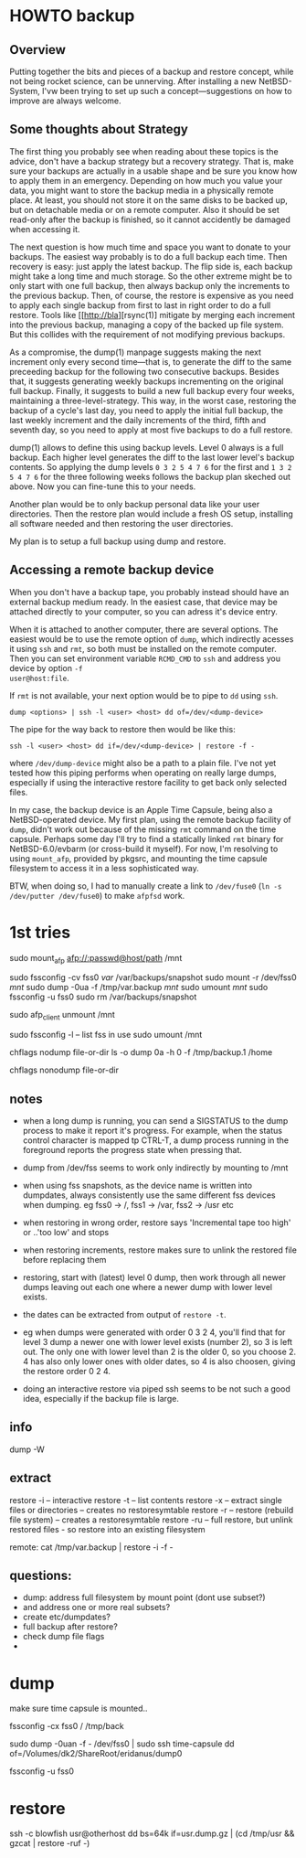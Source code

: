 * HOWTO backup

** Overview

Putting together the bits and pieces of a backup and restore concept,
while not being rocket science, can be unnerving. After installing a new NetBSD-System,
I'vw been trying to set up such a concept---suggestions on
how to improve are always welcome.

** Some thoughts about Strategy

The first thing you probably see when reading about these topics is
the advice, don't have a backup strategy but a recovery strategy. That
is, make sure your backups are actually in a usable shape and
be sure you know how to apply them in an emergency. Depending on how
much you value your data, you might want to store the backup media in
a physically remote place. At least, you should not store it on the
same disks to be backed up, but on detachable media or on a remote
computer. Also it should be set read-only after the backup is
finished, so it cannot accidently be damaged when accessing it.

The next question is how much time and space you want to donate to
your backups. The easiest way probably is to do a full backup each
time. Then recovery is easy: just apply the latest backup. The flip
side is, each backup might take a long time and much storage. So the
other extreme might be to only start with one full backup, then always
backup only the increments to the previous backup. Then, of course,
the restore is expensive as you need to apply each single backup from
first to last in right order to do a full restore. Tools like
[[http://bla][rsync(1)] mitigate by merging each increment into the
previous backup, managing a copy of the backed up file system. But
this collides with the requirement of not modifying previous backups.

As a compromise, the dump(1) manpage suggests making the next
increment only every second time---that is, to generate the diff to
the same preceeding backup for the following two consecutive backups.
Besides that, it suggests generating weekly backups incrementing on
the original full backup. Finally, it suggests to build a new full
backup every four weeks, maintaining a three-level-strategy. This way,
in the worst case, restoring the backup of a cycle's last day, you
need to apply the initial full backup, the last weekly increment and
the daily increments of the third, fifth and seventh day, so you need
to apply at most five backups to do a full restore.

dump(1) allows to define this using backup levels. Level 0 always is a
full backup. Each higher level generates the diff to the last lower
level's backup contents. So applying the dump levels ~0 3 2 5 4 7 6~
for the first and ~1 3 2 5 4 7 6~ for the three following weeks
follows the backup plan skeched out above. Now you can fine-tune this
to your needs.

Another plan would be to only backup personal data like your user
directories. Then the restore plan would include a fresh OS
setup, installing all software needed and then restoring the user
directories.

My plan is to setup a full backup using dump and restore.

** Accessing a remote backup device

When you don't have a backup tape, you probably instead should
have an external backup medium ready. In the easiest case, that device
may be attached directly to your computer, so you can adress it's
device entry.

When it is attached to another computer, there are several options.
The easiest would be to use the remote option of ~dump~, which
indirectly acesses it using ~ssh~ and ~rmt~, so both must be installed
on the remote computer. Then you can set environment variable
~RCMD_CMD~ to ~ssh~ and address you device by option ~-f
user@host:file~.

If ~rmt~ is not available, your next option would be to pipe to ~dd~
using ~ssh~.
#+BEGIN_SRC shell
dump <options> | ssh -l <user> <host> dd of=/dev/<dump-device>
#+END_SRC

The pipe for the way back to restore then would be like this:
#+BEGIN_SRC shell
ssh -l <user> <host> dd if=/dev/<dump-device> | restore -f -
#+END_SRC
where =/dev/dump-device= might also be a path to a plain file. I've
not yet tested how this piping performs when operating on really large
dumps, especially if using the interactive restore facility to get
back only selected files.

In my case, the backup device is an Apple Time Capsule, being also a
NetBSD-operated device. My first plan, using the remote backup
facility of ~dump~, didn't work out because of the missing ~rmt~
command on the time capsule. Perhaps some day I'll try to find a
statically linked ~rmt~ binary for NetBSD-6.0/evbarm (or cross-build
it myself). For now, I'm resolving to using ~mount_afp~, provided
by pkgsrc, and mounting the time capsule filesystem to access it in a
less sophisticated way.

BTW, when doing so, I had to manually create a link to ~/dev/fuse0~
(~ln -s /dev/putter /dev/fuse0~) to make ~afpfsd~ work.

* 1st tries

sudo mount_afp afp://:passwd@host/path /mnt

sudo fssconfig -cv fss0 /var/ /var/backups/snapshot
sudo mount -r /dev/fss0 /mnt/
sudo dump -0ua -f /tmp/var.backup /mnt/
sudo umount /mnt/
sudo fssconfig -u fss0
sudo rm /var/backups/snapshot 

sudo afp_client unmount /mnt

sudo fssconfig -l -- list fss in use
sudo umount /mnt

chflags nodump file-or-dir
ls -o
dump 0a -h 0 -f /tmp/backup.1 /home

chflags nonodump file-or-dir

** notes

   - when a long dump is running, you can send a SIGSTATUS to the dump
     process to make it report it's progress. For example, when the
     status control character is mapped tp CTRL-T, a dump process
     running in the foreground reports the progress state when
     pressing that.

   - dump from /dev/fss seems to work only indirectly by mounting to
     /mnt
   - when using fss snapshots, as the device name is written into
     dumpdates, always consistently use the same different fss devices
     when dumping. eg fss0 -> /, fss1 -> /var, fss2 -> /usr etc

   - when restoring in wrong order, restore says 'Incremental tape too
     high' or ..'too low'  and stops
   - when restoring increments, restore makes sure to unlink the
     restored file before replacing them

   - restoring, start with (latest) level 0 dump, then work through
     all newer dumps leaving out each one where a newer dump with lower
     level exists.
   - the dates can be extracted from output of =restore -t=.
   - eg when dumps were generated with order 0 3 2 4, you'll find that
     for level 3 dump a newer one with lower level exists (number 2),
     so 3 is left out. The only one with lower level than 2 is the
     older 0, so you choose 2. 4 has also only lower ones with older
     dates, so 4 is also choosen, giving the restore order 0 2 4.

   - doing an interactive restore via piped ssh seems to be
     not such a good idea, especially if the backup file is large.

** info

dump -W

** extract

restore -i -- interactive
restore -t -- list contents
restore -x -- extract single files or directories -- creates no restoresymtable
restore -r -- restore (rebuild file system) -- creates a restoresymtable
restore -ru -- full restore, but unlink restored files - so restore
               into an existing filesystem

remote:
cat /tmp/var.backup | restore -i -f -

** questions:

 - dump: address full filesystem by mount point (dont use subset?)
 - and address one or more real subsets?
 - create etc/dumpdates?
 - full backup after restore?
 - check dump file flags
 - 

* dump

make sure time capsule is mounted..


fssconfig -cx fss0 / /tmp/back

sudo dump -0uan -f - /dev/fss0 | sudo ssh time-capsule dd of=/Volumes/dk2/ShareRoot/eridanus/dump0

fssconfig -u fss0

* restore

ssh -c blowfish usr@otherhost dd bs=64k if=usr.dump.gz  | (cd /tmp/usr && gzcat | restore -ruf -)
